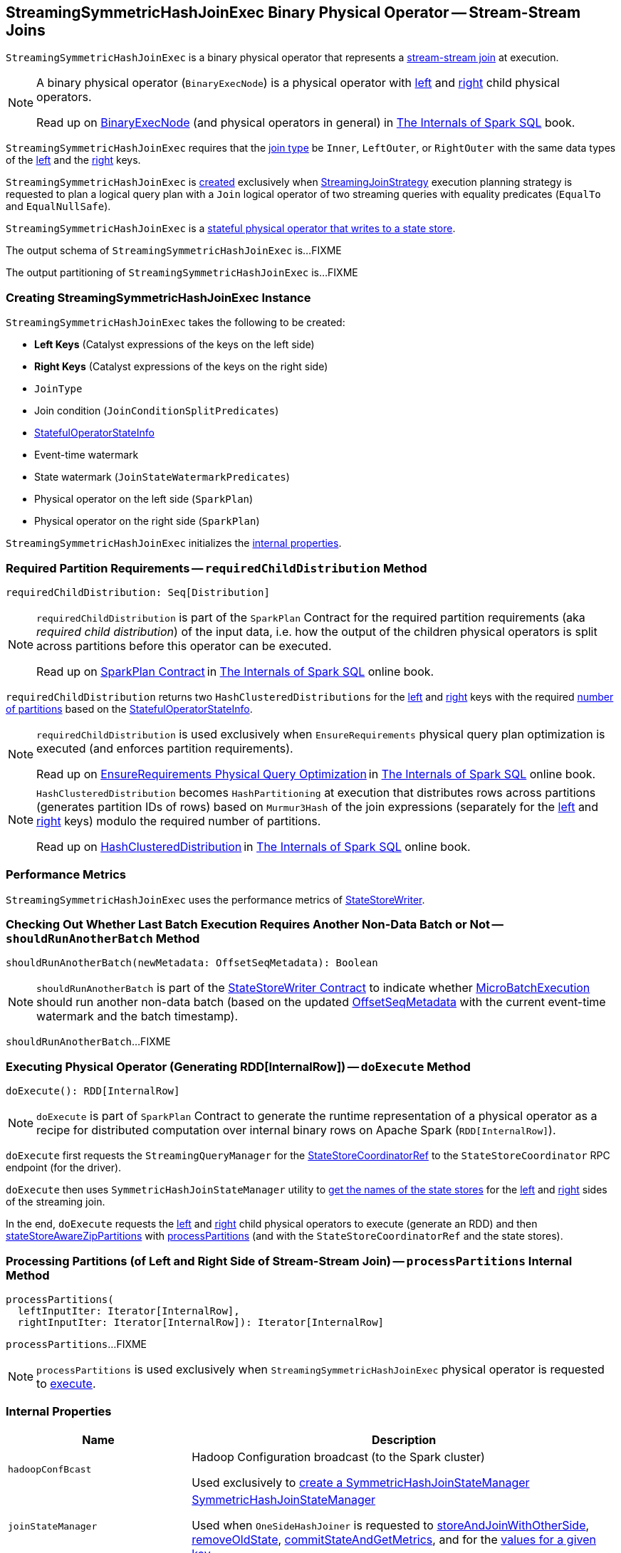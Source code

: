 == [[StreamingSymmetricHashJoinExec]] StreamingSymmetricHashJoinExec Binary Physical Operator -- Stream-Stream Joins

`StreamingSymmetricHashJoinExec` is a binary physical operator that represents a <<spark-sql-streaming-join.adoc#, stream-stream join>> at execution.

[NOTE]
====
A binary physical operator (`BinaryExecNode`) is a physical operator with <<left, left>> and <<right, right>> child physical operators.

Read up on https://jaceklaskowski.gitbooks.io/mastering-spark-sql/spark-sql-SparkPlan.html[BinaryExecNode] (and physical operators in general) in https://bit.ly/spark-sql-internals[The Internals of Spark SQL] book.
====

[[supported-join-types]]
`StreamingSymmetricHashJoinExec` requires that the <<joinType, join type>> be `Inner`, `LeftOuter`, or `RightOuter` with the same data types of the <<leftKeys, left>> and the <<rightKeys, right>> keys.

`StreamingSymmetricHashJoinExec` is <<creating-instance, created>> exclusively when <<spark-sql-streaming-StreamingJoinStrategy.adoc#, StreamingJoinStrategy>> execution planning strategy is requested to plan a logical query plan with a `Join` logical operator of two streaming queries with equality predicates (`EqualTo` and `EqualNullSafe`).

`StreamingSymmetricHashJoinExec` is a <<spark-sql-streaming-StateStoreWriter.adoc#, stateful physical operator that writes to a state store>>.

[[output]]
The output schema of `StreamingSymmetricHashJoinExec` is...FIXME

[[outputPartitioning]]
The output partitioning of `StreamingSymmetricHashJoinExec` is...FIXME

=== [[creating-instance]] Creating StreamingSymmetricHashJoinExec Instance

`StreamingSymmetricHashJoinExec` takes the following to be created:

* [[leftKeys]] *Left Keys* (Catalyst expressions of the keys on the left side)
* [[rightKeys]] *Right Keys* (Catalyst expressions of the keys on the right side)
* [[joinType]] `JoinType`
* [[condition]] Join condition (`JoinConditionSplitPredicates`)
* [[stateInfo]] <<spark-sql-streaming-StatefulOperatorStateInfo.adoc#, StatefulOperatorStateInfo>>
* [[eventTimeWatermark]] Event-time watermark
* [[stateWatermarkPredicates]] State watermark (`JoinStateWatermarkPredicates`)
* [[left]] Physical operator on the left side (`SparkPlan`)
* [[right]] Physical operator on the right side (`SparkPlan`)

`StreamingSymmetricHashJoinExec` initializes the <<internal-properties, internal properties>>.

=== [[requiredChildDistribution]] Required Partition Requirements -- `requiredChildDistribution` Method

[source, scala]
----
requiredChildDistribution: Seq[Distribution]
----

[NOTE]
====
`requiredChildDistribution` is part of the `SparkPlan` Contract for the required partition requirements (aka _required child distribution_) of the input data, i.e. how the output of the children physical operators is split across partitions before this operator can be executed.

Read up on https://jaceklaskowski.gitbooks.io/mastering-spark-sql/spark-sql-SparkPlan.html[SparkPlan Contract] in https://bit.ly/spark-sql-internals[The Internals of Spark SQL] online book.
====

`requiredChildDistribution` returns two `HashClusteredDistributions` for the <<leftKeys, left>> and <<rightKeys, right>> keys with the required <<spark-sql-streaming-StatefulOperatorStateInfo.adoc#numPartitions, number of partitions>> based on the <<stateInfo, StatefulOperatorStateInfo>>.

[NOTE]
====
`requiredChildDistribution` is used exclusively when `EnsureRequirements` physical query plan optimization is executed (and enforces partition requirements).

Read up on https://jaceklaskowski.gitbooks.io/mastering-spark-sql/spark-sql-EnsureRequirements.html[EnsureRequirements Physical Query Optimization] in https://bit.ly/spark-sql-internals[The Internals of Spark SQL] online book.
====

[NOTE]
====
`HashClusteredDistribution` becomes `HashPartitioning` at execution that distributes rows across partitions (generates partition IDs of rows) based on `Murmur3Hash` of the join expressions (separately for the <<leftKeys, left>> and <<rightKeys, right>> keys) modulo the required number of partitions.

Read up on https://jaceklaskowski.gitbooks.io/mastering-spark-sql/spark-sql-Distribution-HashClusteredDistribution.html[HashClusteredDistribution] in https://bit.ly/spark-sql-internals[The Internals of Spark SQL] online book.
====

=== [[metrics]] Performance Metrics

`StreamingSymmetricHashJoinExec` uses the performance metrics of <<spark-sql-streaming-StateStoreWriter.adoc#metrics, StateStoreWriter>>.

=== [[shouldRunAnotherBatch]] Checking Out Whether Last Batch Execution Requires Another Non-Data Batch or Not -- `shouldRunAnotherBatch` Method

[source, scala]
----
shouldRunAnotherBatch(newMetadata: OffsetSeqMetadata): Boolean
----

NOTE: `shouldRunAnotherBatch` is part of the <<spark-sql-streaming-StateStoreWriter.adoc#shouldRunAnotherBatch, StateStoreWriter Contract>> to indicate whether <<spark-sql-streaming-MicroBatchExecution.adoc#, MicroBatchExecution>> should run another non-data batch (based on the updated <<spark-sql-streaming-OffsetSeqMetadata.adoc#, OffsetSeqMetadata>> with the current event-time watermark and the batch timestamp).

`shouldRunAnotherBatch`...FIXME

=== [[doExecute]] Executing Physical Operator (Generating RDD[InternalRow]) -- `doExecute` Method

[source, scala]
----
doExecute(): RDD[InternalRow]
----

NOTE: `doExecute` is part of `SparkPlan` Contract to generate the runtime representation of a physical operator as a recipe for distributed computation over internal binary rows on Apache Spark (`RDD[InternalRow]`).

`doExecute` first requests the `StreamingQueryManager` for the <<spark-sql-streaming-StreamingQueryManager.adoc#stateStoreCoordinator, StateStoreCoordinatorRef>> to the `StateStoreCoordinator` RPC endpoint (for the driver).

`doExecute` then uses `SymmetricHashJoinStateManager` utility to <<spark-sql-streaming-SymmetricHashJoinStateManager.adoc#allStateStoreNames, get the names of the state stores>> for the <<spark-sql-streaming-SymmetricHashJoinStateManager.adoc#LeftSide, left>> and <<spark-sql-streaming-SymmetricHashJoinStateManager.adoc#RightSide, right>> sides of the streaming join.

In the end, `doExecute` requests the <<left, left>> and <<right, right>> child physical operators to execute (generate an RDD) and then <<spark-sql-streaming-StateStoreAwareZipPartitionsHelper.adoc#stateStoreAwareZipPartitions, stateStoreAwareZipPartitions>> with <<processPartitions, processPartitions>> (and with the `StateStoreCoordinatorRef` and the state stores).

=== [[processPartitions]] Processing Partitions (of Left and Right Side of Stream-Stream Join) -- `processPartitions` Internal Method

[source, scala]
----
processPartitions(
  leftInputIter: Iterator[InternalRow],
  rightInputIter: Iterator[InternalRow]): Iterator[InternalRow]
----

`processPartitions`...FIXME

NOTE: `processPartitions` is used exclusively when `StreamingSymmetricHashJoinExec` physical operator is requested to <<doExecute, execute>>.

=== [[internal-properties]] Internal Properties

[cols="30m,70",options="header",width="100%"]
|===
| Name
| Description

| hadoopConfBcast
a| [[hadoopConfBcast]] Hadoop Configuration broadcast (to the Spark cluster)

Used exclusively to <<joinStateManager, create a SymmetricHashJoinStateManager>>

| joinStateManager
a| [[joinStateManager]] <<spark-sql-streaming-SymmetricHashJoinStateManager.adoc#, SymmetricHashJoinStateManager>>

Used when `OneSideHashJoiner` is requested to <<spark-sql-streaming-StreamingSymmetricHashJoinExec-OneSideHashJoiner.adoc#storeAndJoinWithOtherSide, storeAndJoinWithOtherSide>>, <<spark-sql-streaming-StreamingSymmetricHashJoinExec-OneSideHashJoiner.adoc#removeOldState, removeOldState>>, <<spark-sql-streaming-StreamingSymmetricHashJoinExec-OneSideHashJoiner.adoc#commitStateAndGetMetrics, commitStateAndGetMetrics>>, and for the <<spark-sql-streaming-StreamingSymmetricHashJoinExec-OneSideHashJoiner.adoc#get, values for a given key>>

| nullLeft
a| [[nullLeft]] `GenericInternalRow` of the size of the output schema of the <<left, left physical operator>>

| nullRight
a| [[nullRight]] `GenericInternalRow` of the size of the output schema of the <<right, right physical operator>>

| storeConf
a| [[storeConf]] <<spark-sql-streaming-StateStoreConf.adoc#, StateStoreConf>>

Used exclusively to <<joinStateManager, create a SymmetricHashJoinStateManager>>

|===
